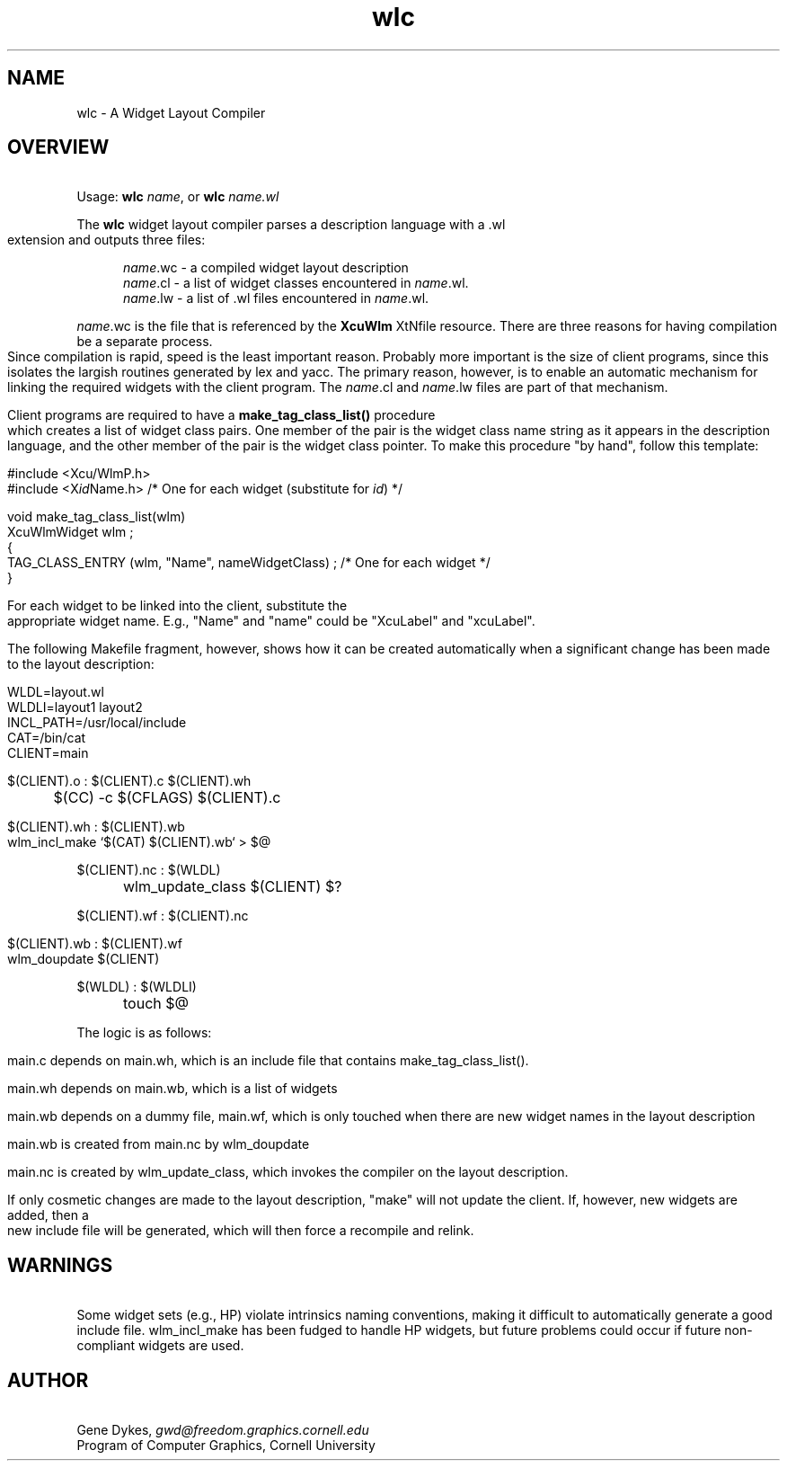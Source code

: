 .TH wlc 3X "\fBCornell University Widget Set\fR"
.ad b
.de}F    
.ds)H Program of Computer Graphics
.ev1
.}E
.if\\n()s 'sp |\\n(.pu-1v-1p
.if\\n()t 'sp |\\n(.pu-3v
.ifn 'sp |\\n(.pu-4v
.tl\\*()H- % -\\*(]W
'bp
.ev
..
.SH NAME
wlc \- A Widget Layout Compiler
.ne 6
.SH OVERVIEW
\ 
.br
Usage: \fBwlc\fR \fIname\fR, or \fBwlc\fR \fIname.wl\fR
.sp
The \fBwlc\fR widget layout compiler
parses a description language with a .wl extension and outputs three files:
.in +5
.sp
\fIname\fR.wc - a compiled widget layout description
.br
\fIname\fR.cl - a list of widget classes encountered in \fIname\fR.wl.
.br
\fIname\fR.lw - a list of .wl files encountered in \fIname\fR.wl.
.in -5
.sp
\fIname\fR.wc is the file that is referenced by the \fBXcuWlm\fR
XtNfile resource.  There are three reasons for having compilation be
a separate process.  Since compilation is rapid, speed is the least
important reason.  Probably more important is the size of client programs,
since this isolates the largish routines generated by lex and yacc.
The primary reason, however, is to enable an automatic mechanism
for linking the required widgets with the client program.  The
\fIname\fR.cl and
\fIname\fR.lw files are part of that mechanism.
.sp
Client programs are required to have a \fBmake_tag_class_list()\fR procedure
which creates a list of widget class pairs.  One member of the pair is the
widget class name string as it appears in the description language, and
the other member of the pair is the widget class pointer. 
To make this procedure "by hand", follow this template:
.sp
#include <Xcu/WlmP.h>
.br
#include <X\fIid\fRName.h> /* One for each widget (substitute for \fIid\fR) */
.sp
void make_tag_class_list(wlm)
.br
XcuWlmWidget wlm ;
.br
{
.br
TAG_CLASS_ENTRY (wlm, "Name", nameWidgetClass) ; /* One for each widget */
.br
}
.sp
For each widget to be linked into the client, substitute the appropriate
widget name.
E.g., "Name" and "name" could be "XcuLabel" and "xcuLabel".
.sp
The following Makefile fragment, however, shows how it can be created
automatically when a significant change has been made to the layout
description:
.sp
WLDL=layout.wl
.br
WLDLI=layout1 layout2
.br
INCL_PATH=/usr/local/include
.br
CAT=/bin/cat
.br
CLIENT=main
.sp
$(CLIENT).o : $(CLIENT).c $(CLIENT).wh
.br
	$(CC) -c $(CFLAGS) $(CLIENT).c
.sp
$(CLIENT).wh : $(CLIENT).wb
.br
	wlm_incl_make `$(CAT) $(CLIENT).wb` > $@
.sp
$(CLIENT).nc : $(WLDL)
.br
	wlm_update_class $(CLIENT) $?
.sp
$(CLIENT).wf : $(CLIENT).nc
.sp
$(CLIENT).wb : $(CLIENT).wf
.br
	wlm_doupdate $(CLIENT)
.sp
$(WLDL) : $(WLDLI)
.br
	touch $@
.sp
The logic is as follows:
.sp
main.c depends on main.wh, which is an include file that
contains make_tag_class_list().
.sp
main.wh depends on main.wb, which is a list of widgets
.sp
main.wb depends on a dummy file, main.wf, which is only touched
when there are new widget names in the layout description
.sp
main.wb is created from main.nc by wlm_doupdate
.sp
main.nc is created by wlm_update_class, which invokes the compiler
on the layout description.
.sp 2
If only cosmetic changes are made to the layout description, "make" will
not update the client.
If, however, new widgets are added, then a new include file will be generated,
which will then force a recompile and relink.

.ne 6
.SH WARNINGS
\ 
.br
Some widget sets (e.g., HP) violate intrinsics naming conventions,
making it difficult to automatically generate a good include file.
wlm_incl_make has been fudged to handle HP widgets, but future problems
could occur if future non-compliant widgets are used.

.ne 6
.SH AUTHOR
\ 
.br
Gene Dykes, \fIgwd@freedom.graphics.cornell.edu\fR
.br
Program of Computer Graphics, Cornell University


